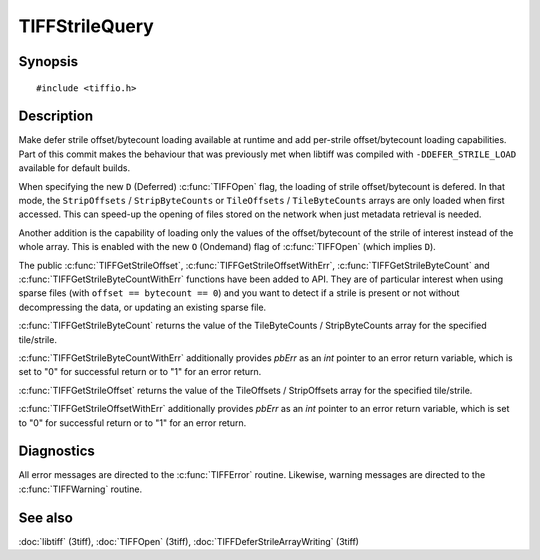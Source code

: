 TIFFStrileQuery
===============

Synopsis
--------

.. highlight:: c

::

    #include <tiffio.h>

.. c:function:: uint64_t TIFFGetStrileByteCount(TIFF* tif, uint32_t strile);

.. c:function:: uint64_t TIFFGetStrileOffset(TIFF* tif, uint32_t strile);

.. c:function:: uint64_t TIFFGetStrileByteCountWithErr(TIFF* tif, uint32_t strile, int *pbErr);

.. c:function:: uint64_t TIFFGetStrileOffsetWithErr(TIFF* tif, uint32_t strile, int *pbErr);

Description
-----------

Make defer strile offset/bytecount loading available at runtime
and add per-strile offset/bytecount loading capabilities. Part of
this commit makes the behaviour that was previously met when libtiff
was compiled with ``-DDEFER_STRILE_LOAD`` available for default builds.

When specifying the new ``D`` (Deferred) :c:func:`TIFFOpen` flag,
the loading of strile offset/bytecount is defered.
In that mode, the ``StripOffsets`` / ``StripByteCounts`` or
``TileOffsets`` / ``TileByteCounts`` arrays are only loaded when first
accessed. This can speed-up the opening of files stored on the network
when just metadata retrieval is needed.

Another addition is the capability of loading only the values of
the offset/bytecount of the strile of interest instead of the
whole array. This is enabled with the new ``O`` (Ondemand) flag of
:c:func:`TIFFOpen` (which implies ``D``).

The public :c:func:`TIFFGetStrileOffset`, :c:func:`TIFFGetStrileOffsetWithErr`,
:c:func:`TIFFGetStrileByteCount` and :c:func:`TIFFGetStrileByteCountWithErr`
functions have been added to API.
They are of particular interest when using sparse files (with
``offset == bytecount == 0``) and you want to detect if a strile is
present or not without decompressing the data, or updating an
existing sparse file.

:c:func:`TIFFGetStrileByteCount` returns the value of the TileByteCounts /
StripByteCounts array for the specified tile/strile.

:c:func:`TIFFGetStrileByteCountWithErr` additionally provides *pbErr*
as an *int* pointer to an error return variable,
which is set to "0" for successful return or to "1" for an error return.

:c:func:`TIFFGetStrileOffset` returns the value of the TileOffsets /
StripOffsets array for the specified tile/strile.

:c:func:`TIFFGetStrileOffsetWithErr` additionally provides *pbErr*
as an *int* pointer to an error return variable,
which is set to "0" for successful return or to "1" for an error return.

Diagnostics
-----------

All error messages are directed to the :c:func:`TIFFError` routine.
Likewise, warning messages are directed to the :c:func:`TIFFWarning` routine.

See also
--------

:doc:`libtiff` (3tiff),
:doc:`TIFFOpen`  (3tiff),
:doc:`TIFFDeferStrileArrayWriting` (3tiff)

